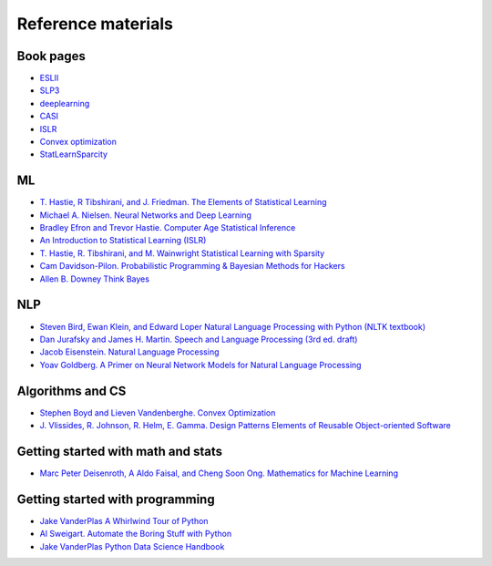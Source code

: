 

Reference materials
=====================

Book pages
-------------

* `ESLII <https://web.stanford.edu/~hastie/ElemStatLearn>`_
* `SLP3 <https://web.stanford.edu/~jurafsky/slp3>`_
* `deeplearning <http://www.deeplearningbook.org/>`_
* `CASI <http://web.stanford.edu/~hastie/CASI>`_
* `ISLR <http://faculty.marshall.usc.edu/gareth-james/ISL/>`_  
* `Convex optimization <http://stanford.edu/~boyd/cvxbook/>`_
* `StatLearnSparcity <https://web.stanford.edu/~hastie/StatLearnSparsity>`_

ML
---------------------------

* `T. Hastie, R Tibshirani, and J. Friedman. The Elements of Statistical Learning <https://web.stanford.edu/~hastie/ElemStatLearn/printings/ESLII_print12.pdf>`_ 
* `Michael A. Nielsen. Neural Networks and Deep Learning <http://neuralnetworksanddeeplearning.com/>`_
* `Bradley Efron and Trevor Hastie. Computer Age Statistical Inference <https://web.stanford.edu/~hastie/CASI_files/PDF/casi.pdf>`_
* `An Introduction to Statistical Learning (ISLR)  <http://faculty.marshall.usc.edu/gareth-james/ISL/ISLR%20Seventh%20Printing.pdf>`_
* `T. Hastie, R. Tibshirani, and M. Wainwright Statistical Learning with Sparsity <https://web.stanford.edu/~hastie/StatLearnSparsity_files/SLS.pdf>`_
* `Cam Davidson-Pilon. Probabilistic Programming & Bayesian Methods for Hackers <http://camdavidsonpilon.github.io/Probabilistic-Programming-and-Bayesian-Methods-for-Hackers>`_
* `Allen B. Downey Think Bayes <https://greenteapress.com/wp/think-bayes>`_

NLP
--------

* `Steven Bird, Ewan Klein, and Edward Loper Natural Language Processing with Python (NLTK textbook) <https://www.nltk.org/book>`_
* `Dan Jurafsky and James H. Martin. Speech and Language Processing (3rd ed. draft) <https://web.stanford.edu/~jurafsky/slp3/ed3book.pdf>`_
* `Jacob Eisenstein. Natural Language Processing <https://github.com/jacobeisenstein/gt-nlp-class/blob/master/notes/eisenstein-nlp-notes.pdf>`_
* `Yoav Goldberg. A Primer on Neural Network Models for Natural Language Processing <http://u.cs.biu.ac.il/~yogo/nnlp.pdf>`_

Algorithms and CS
---------------------
  
* `Stephen Boyd and Lieven Vandenberghe. Convex Optimization  <http://stanford.edu/~boyd/cvxbook/bv_cvxbook.pdf>`_
* `J. Vlissides, R. Johnson, R. Helm, E. Gamma. Design Patterns Elements of Reusable Object-oriented Software <https://www.oreilly.com/library/view/design-patterns-elements/0201633612/>`_

Getting started with math and stats
------------------------------------

* `Marc Peter Deisenroth, A Aldo Faisal, and Cheng Soon Ong. Mathematics for Machine Learning <https://mml-book.github.io/book/mml-book.pdf>`_
  
Getting started with programming
----------------------------------
 
* `Jake VanderPlas A Whirlwind Tour of Python <https://github.com/jakevdp/WhirlwindTourOfPython>`_
* `Al Sweigart. Automate the Boring Stuff with Python <https://automatetheboringstuff.com>`_
* `Jake VanderPlas Python Data Science Handbook <https://github.com/jakevdp/PythonDataScienceHandbook>`_
